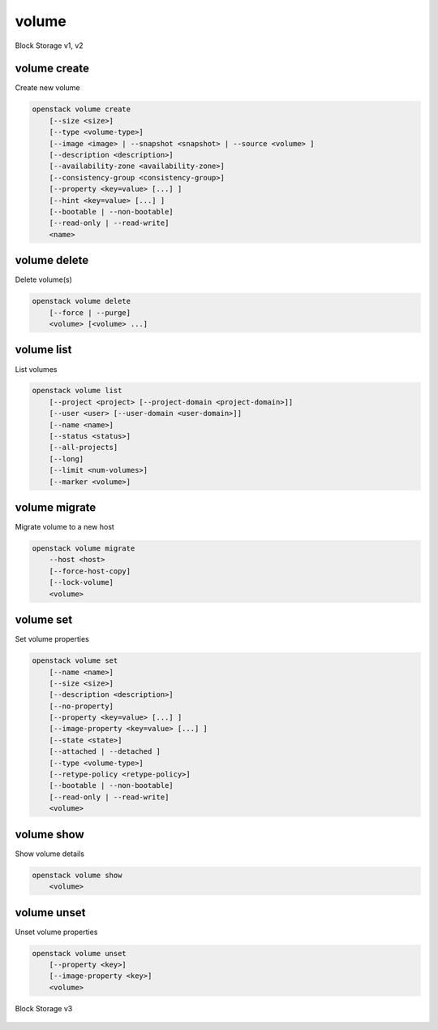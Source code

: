 ======
volume
======

Block Storage v1, v2

volume create
-------------

Create new volume

.. program:: volume create
.. code:: bash

    openstack volume create
        [--size <size>]
        [--type <volume-type>]
        [--image <image> | --snapshot <snapshot> | --source <volume> ]
        [--description <description>]
        [--availability-zone <availability-zone>]
        [--consistency-group <consistency-group>]
        [--property <key=value> [...] ]
        [--hint <key=value> [...] ]
        [--bootable | --non-bootable]
        [--read-only | --read-write]
        <name>

.. option:: --size <size>

    Volume size in GB
    (Required unless --snapshot or --source is specified)

.. option:: --type <volume-type>

    Set the type of volume

    Select ``<volume-type>`` from the available types as shown
    by ``volume type list``.

.. option:: --image <image>

    Use ``<image>`` as source of volume (name or ID)

    This is commonly used to create a boot volume for a server.

.. option:: --snapshot <snapshot>

    Use ``<snapshot>`` as source of volume (name or ID)

.. option:: --source <volume>

    Volume to clone (name or ID)

.. option:: --description <description>

    Volume description

.. option:: --availability-zone <availability-zone>

    Create volume in ``<availability-zone>``

.. option:: --consistency-group <consistency-group>

    Consistency group where the new volume belongs to

.. option:: --property <key=value>

    Set a property on this volume (repeat option to set multiple properties)

.. option:: --hint <key=value>

    Arbitrary scheduler hint key-value pairs to help boot an instance
    (repeat option to set multiple hints)

.. option:: --bootable

    Mark volume as bootable

.. option:: --non-bootable

    Mark volume as non-bootable (default)

.. option:: --read-only

    Set volume to read-only access mode

.. option:: --read-write

    Set volume to read-write access mode (default)

.. _volume_create-name:
.. describe:: <name>

    Volume name

volume delete
-------------

Delete volume(s)

.. program:: volume delete
.. code:: bash

    openstack volume delete
        [--force | --purge]
        <volume> [<volume> ...]

.. option:: --force

    Attempt forced removal of volume(s), regardless of state (defaults to False)

.. option:: --purge

    Remove any snapshots along with volume(s) (defaults to False)

    *Volume version 2 only*

.. _volume_delete-volume:
.. describe:: <volume>

    Volume(s) to delete (name or ID)

volume list
-----------

List volumes

.. program:: volume list
.. code:: bash

    openstack volume list
        [--project <project> [--project-domain <project-domain>]]
        [--user <user> [--user-domain <user-domain>]]
        [--name <name>]
        [--status <status>]
        [--all-projects]
        [--long]
        [--limit <num-volumes>]
        [--marker <volume>]

.. option:: --project <project>

    Filter results by ``<project>`` (name or ID) (admin only)

    *Volume version 2 only*

.. option:: --project-domain <project-domain>

    Domain the project belongs to (name or ID).

    This can be used in case collisions between project names exist.

    *Volume version 2 only*

.. option:: --user <user>

    Filter results by ``<user>`` (name or ID) (admin only)

    *Volume version 2 only*

.. option:: --user-domain <user-domain>

    Domain the user belongs to (name or ID).

    This can be used in case collisions between user names exist.

    *Volume version 2 only*

.. option:: --name <name>

    Filter results by volume name

.. option:: --status <status>

    Filter results by status

.. option:: --all-projects

    Include all projects (admin only)

.. option:: --long

    List additional fields in output

.. option:: --limit <num-volumes>

    Maximum number of volumes to display

.. option:: --marker <volume>

    The last volume ID of the previous page

    *Volume version 2 only*

volume migrate
--------------

Migrate volume to a new host

.. program:: volume migrate
.. code:: bash

    openstack volume migrate
        --host <host>
        [--force-host-copy]
        [--lock-volume]
        <volume>

.. option:: --host <host>

    Destination host (takes the form: host@backend-name#pool) (required)

.. option:: --force-host-copy

    Enable generic host-based force-migration,
    which bypasses driver optimizations

.. option:: --lock-volume

    If specified, the volume state will be locked and will not allow
    a migration to be aborted (possibly by another operation)

    *Volume version 2 only*

.. _volume_migrate-volume:
.. describe:: <volume>

    Volume to migrate (name or ID)

volume set
----------

Set volume properties

.. program:: volume set
.. code:: bash

    openstack volume set
        [--name <name>]
        [--size <size>]
        [--description <description>]
        [--no-property]
        [--property <key=value> [...] ]
        [--image-property <key=value> [...] ]
        [--state <state>]
        [--attached | --detached ]
        [--type <volume-type>]
        [--retype-policy <retype-policy>]
        [--bootable | --non-bootable]
        [--read-only | --read-write]
        <volume>

.. option:: --name <name>

    New volume name

.. option:: --size <size>

    Extend volume size in GB

.. option:: --description <description>

    New volume description

.. option:: --no-property

    Remove all properties from :ref:`\<volume\> <volume_set-volume>`
    (specify both :option:`--no-property` and :option:`--property` to
    remove the current properties before setting new properties.)

.. option:: --property <key=value>

    Set a property on this volume (repeat option to set multiple properties)

.. option:: --type <volume-type>

    New volume type (name or ID)

    *Volume version 2 only*

.. option:: --retype-policy <retype-policy>

    Migration policy while re-typing volume
    ("never" or "on-demand", default is "never" )
    (available only when :option:`--type` option is specified)

    *Volume version 2 only*

.. option:: --bootable

    Mark volume as bootable

.. option:: --non-bootable

    Mark volume as non-bootable

.. option:: --read-only

    Set volume to read-only access mode

.. option:: --read-write

    Set volume to read-write access mode

.. option:: --image-property <key=value>

    Set an image property on this volume
    (repeat option to set multiple image properties)

    Image properties are copied along with the image when creating a volume
    using ``--image``.  Note that these properties are immutable on the image
    itself, this option updates the copy attached to this volume.

    *Volume version 2 only*

.. option:: --state <state>

    New volume state
    ("available", "error", "creating", "deleting", "in-use",
    "attaching", "detaching", "error_deleting" or "maintenance") (admin only)
    (This option simply changes the state of the volume in the database with
    no regard to actual status, exercise caution when using)

    *Volume version 2 only*

.. option:: --attached

    Set volume attachment status to "attached" (admin only)
    (This option simply changes the state of the volume in the database with
    no regard to actual status, exercise caution when using)

    *Volume version 2 only*

.. option:: --deattach

    Set volume attachment status to "detached" (admin only)
    (This option simply changes the state of the volume in the database with
    no regard to actual status, exercise caution when using)

    *Volume version 2 only*

.. _volume_set-volume:
.. describe:: <volume>

    Volume to modify (name or ID)

volume show
-----------

Show volume details

.. program:: volume show
.. code:: bash

    openstack volume show
        <volume>

.. _volume_show-volume:
.. describe:: <volume>

    Volume to display (name or ID)

volume unset
------------

Unset volume properties

.. program:: volume unset
.. code:: bash

    openstack volume unset
        [--property <key>]
        [--image-property <key>]
        <volume>

.. option:: --property <key>

    Remove a property from volume (repeat option to remove multiple properties)

.. option:: --image-property <key>

    Remove an image property from volume
    (repeat option to remove multiple image properties)

    *Volume version 2 only*

.. _volume_unset-volume:
.. describe:: <volume>

    Volume to modify (name or ID)

Block Storage v3

 .. autoprogram-cliff:: openstack.volume.v3
     :command: volume summary

 .. autoprogram-cliff:: openstack.volume.v3
     :command: volume revert
